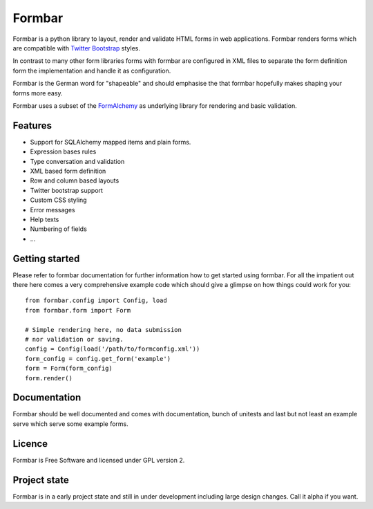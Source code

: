 Formbar
=======

Formbar is a python library to layout, render and validate HTML forms in web
applications. Formbar renders forms which are compatible with `Twitter
Bootstrap <twitter.github.com/bootstrap/>`_ styles.

In contrast to many other form libraries forms with formbar are configured in XML
files to separate the form definition form the implementation and handle it as
configuration.

Formbar is the German word for "shapeable" and should emphasise the
that formbar hopefully makes shaping your forms more easy.

Formbar uses a subset of the
`FormAlchemy <https://pypi.python.org/pypi/FormAlchemy/>`_ as underlying
library for rendering and basic validation.

Features
--------

* Support for SQLAlchemy mapped items and plain forms.
* Expression bases rules
* Type conversation and validation
* XML based form definition
* Row and column based layouts
* Twitter bootstrap support
* Custom CSS styling
* Error messages
* Help texts
* Numbering of fields
* ...

Getting started
---------------
Please refer to formbar documentation for further information how to get
started using formbar.
For all the impatient out there here comes a very comprehensive example code
which should give a glimpse on how things could work for you::

        from formbar.config import Config, load
        from formbar.form import Form

        # Simple rendering here, no data submission
        # nor validation or saving.
        config = Config(load('/path/to/formconfig.xml'))
        form_config = config.get_form('example')
        form = Form(form_config)
        form.render()


Documentation
-------------
Formbar should be well documented and comes with documentation, bunch of
unitests and last but not least an example serve which serve some example
forms.

Licence
-------
Formbar is Free Software and licensed under GPL version 2.

Project state
-------------
Formbar is in a early project state and still in under development including
large design changes. Call it alpha if you want.
